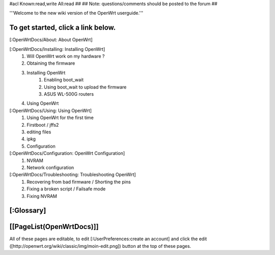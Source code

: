#acl Known:read,write All:read
##
## Note: questions/comments should be posted to the forum
##

'''Welcome to the new wiki version of the OpenWrt userguide.'''

To get started, click a link below.
----
[:OpenWrtDocs/About: About OpenWrt]

[:OpenWrtDocs/Installing: Installing OpenWrt]
   1. Will OpenWrt work on my hardware ?
   2. Obtaining the firmware
   3. Installing OpenWrt
         1. Enabling boot_wait
         2. Using boot_wait to upload the firmware
         3. ASUS WL-500G routers
   4. Using OpenWrt
[:OpenWrtDocs/Using: Using OpenWrt]
   1. Using OpenWrt for the first time
   2. Firstboot / jffs2
   3. editing files
   4. ipkg
   5. Configuration
[:OpenWrtDocs/Configuration: OpenWrt Configuration]
   1. NVRAM
   2. Network configuration
[:OpenWrtDocs/Troubleshooting: Troubleshooting OpenWrt]
   1. Recovering from bad firmware / Shorting the pins
   2. Fixing a broken script / Failsafe mode
   3. Fixing NVRAM

[:Glossary]
----
[[PageList(OpenWrtDocs)]]
----
All of these pages are editable, to edit [:UserPreferences:create an account] and click the edit ([http://openwrt.org/wiki/classic/img/moin-edit.png]) button at the top of these pages.
